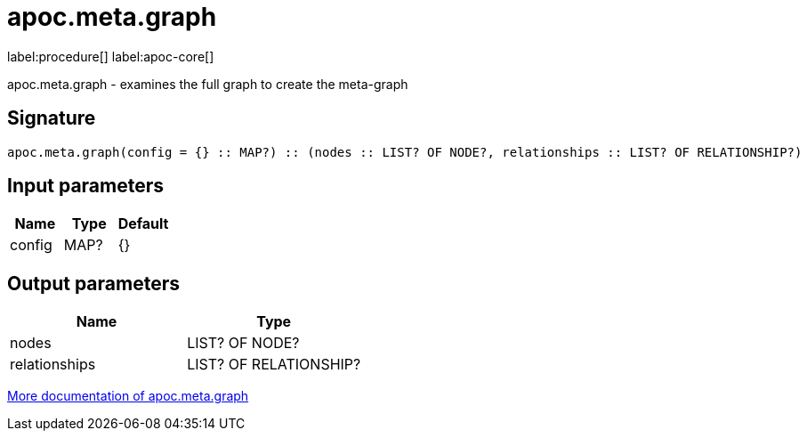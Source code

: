 ////
This file is generated by DocsTest, so don't change it!
////

= apoc.meta.graph
:description: This section contains reference documentation for the apoc.meta.graph procedure.

label:procedure[] label:apoc-core[]

[.emphasis]
apoc.meta.graph - examines the full graph to create the meta-graph

== Signature

[source]
----
apoc.meta.graph(config = {} :: MAP?) :: (nodes :: LIST? OF NODE?, relationships :: LIST? OF RELATIONSHIP?)
----

== Input parameters
[.procedures, opts=header]
|===
| Name | Type | Default 
|config|MAP?|{}
|===

== Output parameters
[.procedures, opts=header]
|===
| Name | Type 
|nodes|LIST? OF NODE?
|relationships|LIST? OF RELATIONSHIP?
|===

xref::database-introspection/meta.adoc[More documentation of apoc.meta.graph,role=more information]

